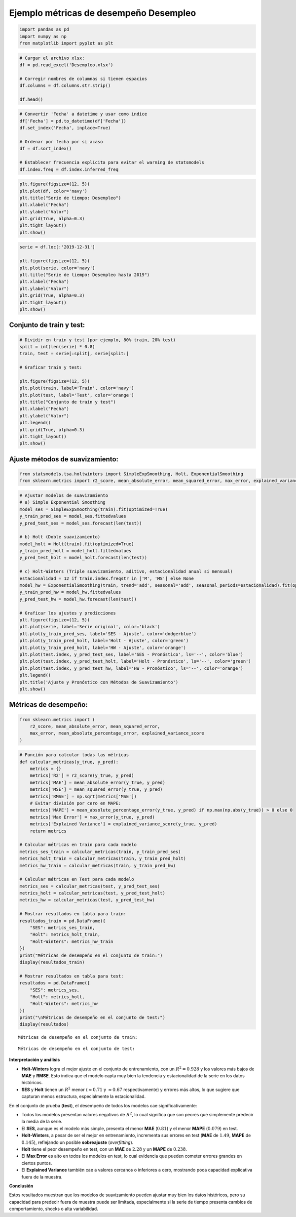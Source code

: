 Ejemplo métricas de desempeño Desempleo
---------------------------------------

.. code:: ipython3

    import pandas as pd
    import numpy as np
    from matplotlib import pyplot as plt

.. code:: ipython3

    # Cargar el archivo xlsx:
    df = pd.read_excel('Desempleo.xlsx')
    
    # Corregir nombres de columnas si tienen espacios
    df.columns = df.columns.str.strip()
    
    df.head()




.. raw:: html

    
      <div id="df-98236c6d-598a-4923-95ec-e6aca77c6294" class="colab-df-container">
        <div>
    <style scoped>
        .dataframe tbody tr th:only-of-type {
            vertical-align: middle;
        }
    
        .dataframe tbody tr th {
            vertical-align: top;
        }
    
        .dataframe thead th {
            text-align: right;
        }
    </style>
    <table border="1" class="dataframe">
      <thead>
        <tr style="text-align: right;">
          <th></th>
          <th>Fecha</th>
          <th>Desempleo</th>
        </tr>
      </thead>
      <tbody>
        <tr>
          <th>0</th>
          <td>2001-01-01</td>
          <td>16.622326</td>
        </tr>
        <tr>
          <th>1</th>
          <td>2001-02-01</td>
          <td>17.434206</td>
        </tr>
        <tr>
          <th>2</th>
          <td>2001-03-01</td>
          <td>15.811933</td>
        </tr>
        <tr>
          <th>3</th>
          <td>2001-04-01</td>
          <td>14.515078</td>
        </tr>
        <tr>
          <th>4</th>
          <td>2001-05-01</td>
          <td>14.035833</td>
        </tr>
      </tbody>
    </table>
    </div>
        <div class="colab-df-buttons">
    
      <div class="colab-df-container">
        <button class="colab-df-convert" onclick="convertToInteractive('df-98236c6d-598a-4923-95ec-e6aca77c6294')"
                title="Convert this dataframe to an interactive table."
                style="display:none;">
    
      <svg xmlns="http://www.w3.org/2000/svg" height="24px" viewBox="0 -960 960 960">
        <path d="M120-120v-720h720v720H120Zm60-500h600v-160H180v160Zm220 220h160v-160H400v160Zm0 220h160v-160H400v160ZM180-400h160v-160H180v160Zm440 0h160v-160H620v160ZM180-180h160v-160H180v160Zm440 0h160v-160H620v160Z"/>
      </svg>
        </button>
    
      <style>
        .colab-df-container {
          display:flex;
          gap: 12px;
        }
    
        .colab-df-convert {
          background-color: #E8F0FE;
          border: none;
          border-radius: 50%;
          cursor: pointer;
          display: none;
          fill: #1967D2;
          height: 32px;
          padding: 0 0 0 0;
          width: 32px;
        }
    
        .colab-df-convert:hover {
          background-color: #E2EBFA;
          box-shadow: 0px 1px 2px rgba(60, 64, 67, 0.3), 0px 1px 3px 1px rgba(60, 64, 67, 0.15);
          fill: #174EA6;
        }
    
        .colab-df-buttons div {
          margin-bottom: 4px;
        }
    
        [theme=dark] .colab-df-convert {
          background-color: #3B4455;
          fill: #D2E3FC;
        }
    
        [theme=dark] .colab-df-convert:hover {
          background-color: #434B5C;
          box-shadow: 0px 1px 3px 1px rgba(0, 0, 0, 0.15);
          filter: drop-shadow(0px 1px 2px rgba(0, 0, 0, 0.3));
          fill: #FFFFFF;
        }
      </style>
    
        <script>
          const buttonEl =
            document.querySelector('#df-98236c6d-598a-4923-95ec-e6aca77c6294 button.colab-df-convert');
          buttonEl.style.display =
            google.colab.kernel.accessAllowed ? 'block' : 'none';
    
          async function convertToInteractive(key) {
            const element = document.querySelector('#df-98236c6d-598a-4923-95ec-e6aca77c6294');
            const dataTable =
              await google.colab.kernel.invokeFunction('convertToInteractive',
                                                        [key], {});
            if (!dataTable) return;
    
            const docLinkHtml = 'Like what you see? Visit the ' +
              '<a target="_blank" href=https://colab.research.google.com/notebooks/data_table.ipynb>data table notebook</a>'
              + ' to learn more about interactive tables.';
            element.innerHTML = '';
            dataTable['output_type'] = 'display_data';
            await google.colab.output.renderOutput(dataTable, element);
            const docLink = document.createElement('div');
            docLink.innerHTML = docLinkHtml;
            element.appendChild(docLink);
          }
        </script>
      </div>
    
    
        <div id="df-e5ec620c-77b1-47bb-91fc-117e659ed9cb">
          <button class="colab-df-quickchart" onclick="quickchart('df-e5ec620c-77b1-47bb-91fc-117e659ed9cb')"
                    title="Suggest charts"
                    style="display:none;">
    
    <svg xmlns="http://www.w3.org/2000/svg" height="24px"viewBox="0 0 24 24"
         width="24px">
        <g>
            <path d="M19 3H5c-1.1 0-2 .9-2 2v14c0 1.1.9 2 2 2h14c1.1 0 2-.9 2-2V5c0-1.1-.9-2-2-2zM9 17H7v-7h2v7zm4 0h-2V7h2v10zm4 0h-2v-4h2v4z"/>
        </g>
    </svg>
          </button>
    
    <style>
      .colab-df-quickchart {
          --bg-color: #E8F0FE;
          --fill-color: #1967D2;
          --hover-bg-color: #E2EBFA;
          --hover-fill-color: #174EA6;
          --disabled-fill-color: #AAA;
          --disabled-bg-color: #DDD;
      }
    
      [theme=dark] .colab-df-quickchart {
          --bg-color: #3B4455;
          --fill-color: #D2E3FC;
          --hover-bg-color: #434B5C;
          --hover-fill-color: #FFFFFF;
          --disabled-bg-color: #3B4455;
          --disabled-fill-color: #666;
      }
    
      .colab-df-quickchart {
        background-color: var(--bg-color);
        border: none;
        border-radius: 50%;
        cursor: pointer;
        display: none;
        fill: var(--fill-color);
        height: 32px;
        padding: 0;
        width: 32px;
      }
    
      .colab-df-quickchart:hover {
        background-color: var(--hover-bg-color);
        box-shadow: 0 1px 2px rgba(60, 64, 67, 0.3), 0 1px 3px 1px rgba(60, 64, 67, 0.15);
        fill: var(--button-hover-fill-color);
      }
    
      .colab-df-quickchart-complete:disabled,
      .colab-df-quickchart-complete:disabled:hover {
        background-color: var(--disabled-bg-color);
        fill: var(--disabled-fill-color);
        box-shadow: none;
      }
    
      .colab-df-spinner {
        border: 2px solid var(--fill-color);
        border-color: transparent;
        border-bottom-color: var(--fill-color);
        animation:
          spin 1s steps(1) infinite;
      }
    
      @keyframes spin {
        0% {
          border-color: transparent;
          border-bottom-color: var(--fill-color);
          border-left-color: var(--fill-color);
        }
        20% {
          border-color: transparent;
          border-left-color: var(--fill-color);
          border-top-color: var(--fill-color);
        }
        30% {
          border-color: transparent;
          border-left-color: var(--fill-color);
          border-top-color: var(--fill-color);
          border-right-color: var(--fill-color);
        }
        40% {
          border-color: transparent;
          border-right-color: var(--fill-color);
          border-top-color: var(--fill-color);
        }
        60% {
          border-color: transparent;
          border-right-color: var(--fill-color);
        }
        80% {
          border-color: transparent;
          border-right-color: var(--fill-color);
          border-bottom-color: var(--fill-color);
        }
        90% {
          border-color: transparent;
          border-bottom-color: var(--fill-color);
        }
      }
    </style>
    
          <script>
            async function quickchart(key) {
              const quickchartButtonEl =
                document.querySelector('#' + key + ' button');
              quickchartButtonEl.disabled = true;  // To prevent multiple clicks.
              quickchartButtonEl.classList.add('colab-df-spinner');
              try {
                const charts = await google.colab.kernel.invokeFunction(
                    'suggestCharts', [key], {});
              } catch (error) {
                console.error('Error during call to suggestCharts:', error);
              }
              quickchartButtonEl.classList.remove('colab-df-spinner');
              quickchartButtonEl.classList.add('colab-df-quickchart-complete');
            }
            (() => {
              let quickchartButtonEl =
                document.querySelector('#df-e5ec620c-77b1-47bb-91fc-117e659ed9cb button');
              quickchartButtonEl.style.display =
                google.colab.kernel.accessAllowed ? 'block' : 'none';
            })();
          </script>
        </div>
    
        </div>
      </div>
    



.. code:: ipython3

    # Convertir 'Fecha' a datetime y usar como índice
    df['Fecha'] = pd.to_datetime(df['Fecha'])
    df.set_index('Fecha', inplace=True)
    
    # Ordenar por fecha por si acaso
    df = df.sort_index()
    
    # Establecer frecuencia explícita para evitar el warning de statsmodels
    df.index.freq = df.index.inferred_freq

.. code:: ipython3

    plt.figure(figsize=(12, 5))
    plt.plot(df, color='navy')
    plt.title("Serie de tiempo: Desempleo")
    plt.xlabel("Fecha")
    plt.ylabel("Valor")
    plt.grid(True, alpha=0.3)
    plt.tight_layout()
    plt.show()



.. image:: output_4_0.png


.. code:: ipython3

    serie = df.loc[:'2019-12-31']
    
    plt.figure(figsize=(12, 5))
    plt.plot(serie, color='navy')
    plt.title("Serie de tiempo: Desempleo hasta 2019")
    plt.xlabel("Fecha")
    plt.ylabel("Valor")
    plt.grid(True, alpha=0.3)
    plt.tight_layout()
    plt.show()



.. image:: output_5_0.png


Conjunto de train y test:
~~~~~~~~~~~~~~~~~~~~~~~~~

.. code:: ipython3

    # Dividir en train y test (por ejemplo, 80% train, 20% test)
    split = int(len(serie) * 0.8)
    train, test = serie[:split], serie[split:]
    
    # Graficar train y test:
    
    plt.figure(figsize=(12, 5))
    plt.plot(train, label='Train', color='navy')
    plt.plot(test, label='Test', color='orange')
    plt.title("Conjunto de train y test")
    plt.xlabel("Fecha")
    plt.ylabel("Valor")
    plt.legend()
    plt.grid(True, alpha=0.3)
    plt.tight_layout()
    plt.show()



.. image:: output_7_0.png


Ajuste métodos de suavizamiento:
~~~~~~~~~~~~~~~~~~~~~~~~~~~~~~~~

.. code:: ipython3

    from statsmodels.tsa.holtwinters import SimpleExpSmoothing, Holt, ExponentialSmoothing
    from sklearn.metrics import r2_score, mean_absolute_error, mean_squared_error, max_error, explained_variance_score

.. code:: ipython3

    # Ajustar modelos de suavizamiento
    # a) Simple Exponential Smoothing
    model_ses = SimpleExpSmoothing(train).fit(optimized=True)
    y_train_pred_ses = model_ses.fittedvalues
    y_pred_test_ses = model_ses.forecast(len(test))
    
    # b) Holt (Doble suavizamiento)
    model_holt = Holt(train).fit(optimized=True)
    y_train_pred_holt = model_holt.fittedvalues
    y_pred_test_holt = model_holt.forecast(len(test))
    
    # c) Holt-Winters (Triple suavizamiento, aditivo, estacionalidad anual si mensual)
    estacionalidad = 12 if train.index.freqstr in ['M', 'MS'] else None
    model_hw = ExponentialSmoothing(train, trend='add', seasonal='add', seasonal_periods=estacionalidad).fit(optimized=True)
    y_train_pred_hw = model_hw.fittedvalues
    y_pred_test_hw = model_hw.forecast(len(test))
    
    # Graficar los ajustes y predicciones
    plt.figure(figsize=(12, 5))
    plt.plot(serie, label='Serie original', color='black')
    plt.plot(y_train_pred_ses, label='SES - Ajuste', color='dodgerblue')
    plt.plot(y_train_pred_holt, label='Holt - Ajuste', color='green')
    plt.plot(y_train_pred_holt, label='HW - Ajuste', color='orange')
    plt.plot(test.index, y_pred_test_ses, label='SES - Pronóstico', ls='--', color='blue')
    plt.plot(test.index, y_pred_test_holt, label='Holt - Pronóstico', ls='--', color='green')
    plt.plot(test.index, y_pred_test_hw, label='HW - Pronóstico', ls='--', color='orange')
    plt.legend()
    plt.title('Ajuste y Pronóstico con Métodos de Suavizamiento')
    plt.show()



.. image:: output_10_0.png


Métricas de desempeño:
~~~~~~~~~~~~~~~~~~~~~~

.. code:: ipython3

    from sklearn.metrics import (
        r2_score, mean_absolute_error, mean_squared_error,
        max_error, mean_absolute_percentage_error, explained_variance_score
    )

.. code:: ipython3

    # Función para calcular todas las métricas
    def calcular_metricas(y_true, y_pred):
        metrics = {}
        metrics['R2'] = r2_score(y_true, y_pred)
        metrics['MAE'] = mean_absolute_error(y_true, y_pred)
        metrics['MSE'] = mean_squared_error(y_true, y_pred)
        metrics['RMSE'] = np.sqrt(metrics['MSE'])
        # Evitar división por cero en MAPE:
        metrics['MAPE'] = mean_absolute_percentage_error(y_true, y_pred) if np.max(np.abs(y_true)) > 0 else 0
        metrics['Max Error'] = max_error(y_true, y_pred)
        metrics['Explained Variance'] = explained_variance_score(y_true, y_pred)
        return metrics
    
    # Calcular métricas en train para cada modelo
    metrics_ses_train = calcular_metricas(train, y_train_pred_ses)
    metrics_holt_train = calcular_metricas(train, y_train_pred_holt)
    metrics_hw_train = calcular_metricas(train, y_train_pred_hw)
    
    # Calcular métricas en Test para cada modelo
    metrics_ses = calcular_metricas(test, y_pred_test_ses)
    metrics_holt = calcular_metricas(test, y_pred_test_holt)
    metrics_hw = calcular_metricas(test, y_pred_test_hw)
    
    # Mostrar resultados en tabla para train:
    resultados_train = pd.DataFrame({
        "SES": metrics_ses_train,
        "Holt": metrics_holt_train,
        "Holt-Winters": metrics_hw_train
    })
    print("Métricas de desempeño en el conjunto de train:")
    display(resultados_train)
    
    # Mostrar resultados en tabla para test:
    resultados = pd.DataFrame({
        "SES": metrics_ses,
        "Holt": metrics_holt,
        "Holt-Winters": metrics_hw
    })
    print("\nMétricas de desempeño en el conjunto de test:")
    display(resultados)


.. parsed-literal::

    Métricas de desempeño en el conjunto de train:
    


.. raw:: html

    
      <div id="df-8fabd9d8-9819-4784-a1d7-eaaa7d518051" class="colab-df-container">
        <div>
    <style scoped>
        .dataframe tbody tr th:only-of-type {
            vertical-align: middle;
        }
    
        .dataframe tbody tr th {
            vertical-align: top;
        }
    
        .dataframe thead th {
            text-align: right;
        }
    </style>
    <table border="1" class="dataframe">
      <thead>
        <tr style="text-align: right;">
          <th></th>
          <th>SES</th>
          <th>Holt</th>
          <th>Holt-Winters</th>
        </tr>
      </thead>
      <tbody>
        <tr>
          <th>R2</th>
          <td>0.714503</td>
          <td>0.668827</td>
          <td>0.928334</td>
        </tr>
        <tr>
          <th>MAE</th>
          <td>0.849031</td>
          <td>0.870869</td>
          <td>0.443224</td>
        </tr>
        <tr>
          <th>MSE</th>
          <td>1.320914</td>
          <td>1.532241</td>
          <td>0.331577</td>
        </tr>
        <tr>
          <th>RMSE</th>
          <td>1.149310</td>
          <td>1.237837</td>
          <td>0.575828</td>
        </tr>
        <tr>
          <th>MAPE</th>
          <td>0.071564</td>
          <td>0.071801</td>
          <td>0.036452</td>
        </tr>
        <tr>
          <th>Max Error</th>
          <td>3.944624</td>
          <td>4.603243</td>
          <td>1.776734</td>
        </tr>
        <tr>
          <th>Explained Variance</th>
          <td>0.717751</td>
          <td>0.671016</td>
          <td>0.928334</td>
        </tr>
      </tbody>
    </table>
    </div>
        <div class="colab-df-buttons">
    
      <div class="colab-df-container">
        <button class="colab-df-convert" onclick="convertToInteractive('df-8fabd9d8-9819-4784-a1d7-eaaa7d518051')"
                title="Convert this dataframe to an interactive table."
                style="display:none;">
    
      <svg xmlns="http://www.w3.org/2000/svg" height="24px" viewBox="0 -960 960 960">
        <path d="M120-120v-720h720v720H120Zm60-500h600v-160H180v160Zm220 220h160v-160H400v160Zm0 220h160v-160H400v160ZM180-400h160v-160H180v160Zm440 0h160v-160H620v160ZM180-180h160v-160H180v160Zm440 0h160v-160H620v160Z"/>
      </svg>
        </button>
    
      <style>
        .colab-df-container {
          display:flex;
          gap: 12px;
        }
    
        .colab-df-convert {
          background-color: #E8F0FE;
          border: none;
          border-radius: 50%;
          cursor: pointer;
          display: none;
          fill: #1967D2;
          height: 32px;
          padding: 0 0 0 0;
          width: 32px;
        }
    
        .colab-df-convert:hover {
          background-color: #E2EBFA;
          box-shadow: 0px 1px 2px rgba(60, 64, 67, 0.3), 0px 1px 3px 1px rgba(60, 64, 67, 0.15);
          fill: #174EA6;
        }
    
        .colab-df-buttons div {
          margin-bottom: 4px;
        }
    
        [theme=dark] .colab-df-convert {
          background-color: #3B4455;
          fill: #D2E3FC;
        }
    
        [theme=dark] .colab-df-convert:hover {
          background-color: #434B5C;
          box-shadow: 0px 1px 3px 1px rgba(0, 0, 0, 0.15);
          filter: drop-shadow(0px 1px 2px rgba(0, 0, 0, 0.3));
          fill: #FFFFFF;
        }
      </style>
    
        <script>
          const buttonEl =
            document.querySelector('#df-8fabd9d8-9819-4784-a1d7-eaaa7d518051 button.colab-df-convert');
          buttonEl.style.display =
            google.colab.kernel.accessAllowed ? 'block' : 'none';
    
          async function convertToInteractive(key) {
            const element = document.querySelector('#df-8fabd9d8-9819-4784-a1d7-eaaa7d518051');
            const dataTable =
              await google.colab.kernel.invokeFunction('convertToInteractive',
                                                        [key], {});
            if (!dataTable) return;
    
            const docLinkHtml = 'Like what you see? Visit the ' +
              '<a target="_blank" href=https://colab.research.google.com/notebooks/data_table.ipynb>data table notebook</a>'
              + ' to learn more about interactive tables.';
            element.innerHTML = '';
            dataTable['output_type'] = 'display_data';
            await google.colab.output.renderOutput(dataTable, element);
            const docLink = document.createElement('div');
            docLink.innerHTML = docLinkHtml;
            element.appendChild(docLink);
          }
        </script>
      </div>
    
    
        <div id="df-0e980fe9-62d0-4380-b16c-fc933592e8b0">
          <button class="colab-df-quickchart" onclick="quickchart('df-0e980fe9-62d0-4380-b16c-fc933592e8b0')"
                    title="Suggest charts"
                    style="display:none;">
    
    <svg xmlns="http://www.w3.org/2000/svg" height="24px"viewBox="0 0 24 24"
         width="24px">
        <g>
            <path d="M19 3H5c-1.1 0-2 .9-2 2v14c0 1.1.9 2 2 2h14c1.1 0 2-.9 2-2V5c0-1.1-.9-2-2-2zM9 17H7v-7h2v7zm4 0h-2V7h2v10zm4 0h-2v-4h2v4z"/>
        </g>
    </svg>
          </button>
    
    <style>
      .colab-df-quickchart {
          --bg-color: #E8F0FE;
          --fill-color: #1967D2;
          --hover-bg-color: #E2EBFA;
          --hover-fill-color: #174EA6;
          --disabled-fill-color: #AAA;
          --disabled-bg-color: #DDD;
      }
    
      [theme=dark] .colab-df-quickchart {
          --bg-color: #3B4455;
          --fill-color: #D2E3FC;
          --hover-bg-color: #434B5C;
          --hover-fill-color: #FFFFFF;
          --disabled-bg-color: #3B4455;
          --disabled-fill-color: #666;
      }
    
      .colab-df-quickchart {
        background-color: var(--bg-color);
        border: none;
        border-radius: 50%;
        cursor: pointer;
        display: none;
        fill: var(--fill-color);
        height: 32px;
        padding: 0;
        width: 32px;
      }
    
      .colab-df-quickchart:hover {
        background-color: var(--hover-bg-color);
        box-shadow: 0 1px 2px rgba(60, 64, 67, 0.3), 0 1px 3px 1px rgba(60, 64, 67, 0.15);
        fill: var(--button-hover-fill-color);
      }
    
      .colab-df-quickchart-complete:disabled,
      .colab-df-quickchart-complete:disabled:hover {
        background-color: var(--disabled-bg-color);
        fill: var(--disabled-fill-color);
        box-shadow: none;
      }
    
      .colab-df-spinner {
        border: 2px solid var(--fill-color);
        border-color: transparent;
        border-bottom-color: var(--fill-color);
        animation:
          spin 1s steps(1) infinite;
      }
    
      @keyframes spin {
        0% {
          border-color: transparent;
          border-bottom-color: var(--fill-color);
          border-left-color: var(--fill-color);
        }
        20% {
          border-color: transparent;
          border-left-color: var(--fill-color);
          border-top-color: var(--fill-color);
        }
        30% {
          border-color: transparent;
          border-left-color: var(--fill-color);
          border-top-color: var(--fill-color);
          border-right-color: var(--fill-color);
        }
        40% {
          border-color: transparent;
          border-right-color: var(--fill-color);
          border-top-color: var(--fill-color);
        }
        60% {
          border-color: transparent;
          border-right-color: var(--fill-color);
        }
        80% {
          border-color: transparent;
          border-right-color: var(--fill-color);
          border-bottom-color: var(--fill-color);
        }
        90% {
          border-color: transparent;
          border-bottom-color: var(--fill-color);
        }
      }
    </style>
    
          <script>
            async function quickchart(key) {
              const quickchartButtonEl =
                document.querySelector('#' + key + ' button');
              quickchartButtonEl.disabled = true;  // To prevent multiple clicks.
              quickchartButtonEl.classList.add('colab-df-spinner');
              try {
                const charts = await google.colab.kernel.invokeFunction(
                    'suggestCharts', [key], {});
              } catch (error) {
                console.error('Error during call to suggestCharts:', error);
              }
              quickchartButtonEl.classList.remove('colab-df-spinner');
              quickchartButtonEl.classList.add('colab-df-quickchart-complete');
            }
            (() => {
              let quickchartButtonEl =
                document.querySelector('#df-0e980fe9-62d0-4380-b16c-fc933592e8b0 button');
              quickchartButtonEl.style.display =
                google.colab.kernel.accessAllowed ? 'block' : 'none';
            })();
          </script>
        </div>
    
      <div id="id_64def078-16b9-42ee-85d7-f7bdda392dce">
        <style>
          .colab-df-generate {
            background-color: #E8F0FE;
            border: none;
            border-radius: 50%;
            cursor: pointer;
            display: none;
            fill: #1967D2;
            height: 32px;
            padding: 0 0 0 0;
            width: 32px;
          }
    
          .colab-df-generate:hover {
            background-color: #E2EBFA;
            box-shadow: 0px 1px 2px rgba(60, 64, 67, 0.3), 0px 1px 3px 1px rgba(60, 64, 67, 0.15);
            fill: #174EA6;
          }
    
          [theme=dark] .colab-df-generate {
            background-color: #3B4455;
            fill: #D2E3FC;
          }
    
          [theme=dark] .colab-df-generate:hover {
            background-color: #434B5C;
            box-shadow: 0px 1px 3px 1px rgba(0, 0, 0, 0.15);
            filter: drop-shadow(0px 1px 2px rgba(0, 0, 0, 0.3));
            fill: #FFFFFF;
          }
        </style>
        <button class="colab-df-generate" onclick="generateWithVariable('resultados_train')"
                title="Generate code using this dataframe."
                style="display:none;">
    
      <svg xmlns="http://www.w3.org/2000/svg" height="24px"viewBox="0 0 24 24"
           width="24px">
        <path d="M7,19H8.4L18.45,9,17,7.55,7,17.6ZM5,21V16.75L18.45,3.32a2,2,0,0,1,2.83,0l1.4,1.43a1.91,1.91,0,0,1,.58,1.4,1.91,1.91,0,0,1-.58,1.4L9.25,21ZM18.45,9,17,7.55Zm-12,3A5.31,5.31,0,0,0,4.9,8.1,5.31,5.31,0,0,0,1,6.5,5.31,5.31,0,0,0,4.9,4.9,5.31,5.31,0,0,0,6.5,1,5.31,5.31,0,0,0,8.1,4.9,5.31,5.31,0,0,0,12,6.5,5.46,5.46,0,0,0,6.5,12Z"/>
      </svg>
        </button>
        <script>
          (() => {
          const buttonEl =
            document.querySelector('#id_64def078-16b9-42ee-85d7-f7bdda392dce button.colab-df-generate');
          buttonEl.style.display =
            google.colab.kernel.accessAllowed ? 'block' : 'none';
    
          buttonEl.onclick = () => {
            google.colab.notebook.generateWithVariable('resultados_train');
          }
          })();
        </script>
      </div>
    
        </div>
      </div>
    


.. parsed-literal::

    
    Métricas de desempeño en el conjunto de test:
    


.. raw:: html

    
      <div id="df-bb47fd05-c77c-4401-b5dc-b75796dbe97b" class="colab-df-container">
        <div>
    <style scoped>
        .dataframe tbody tr th:only-of-type {
            vertical-align: middle;
        }
    
        .dataframe tbody tr th {
            vertical-align: top;
        }
    
        .dataframe thead th {
            text-align: right;
        }
    </style>
    <table border="1" class="dataframe">
      <thead>
        <tr style="text-align: right;">
          <th></th>
          <th>SES</th>
          <th>Holt</th>
          <th>Holt-Winters</th>
        </tr>
      </thead>
      <tbody>
        <tr>
          <th>R2</th>
          <td>-0.003979</td>
          <td>-4.633574</td>
          <td>-1.857950</td>
        </tr>
        <tr>
          <th>MAE</th>
          <td>0.808906</td>
          <td>2.287011</td>
          <td>1.491747</td>
        </tr>
        <tr>
          <th>MSE</th>
          <td>1.125912</td>
          <td>6.317770</td>
          <td>3.205047</td>
        </tr>
        <tr>
          <th>RMSE</th>
          <td>1.061090</td>
          <td>2.513518</td>
          <td>1.790265</td>
        </tr>
        <tr>
          <th>MAPE</th>
          <td>0.079579</td>
          <td>0.238254</td>
          <td>0.145455</td>
        </tr>
        <tr>
          <th>Max Error</th>
          <td>3.177836</td>
          <td>4.111111</td>
          <td>3.333760</td>
        </tr>
        <tr>
          <th>Explained Variance</th>
          <td>0.000000</td>
          <td>-0.085371</td>
          <td>0.101232</td>
        </tr>
      </tbody>
    </table>
    </div>
        <div class="colab-df-buttons">
    
      <div class="colab-df-container">
        <button class="colab-df-convert" onclick="convertToInteractive('df-bb47fd05-c77c-4401-b5dc-b75796dbe97b')"
                title="Convert this dataframe to an interactive table."
                style="display:none;">
    
      <svg xmlns="http://www.w3.org/2000/svg" height="24px" viewBox="0 -960 960 960">
        <path d="M120-120v-720h720v720H120Zm60-500h600v-160H180v160Zm220 220h160v-160H400v160Zm0 220h160v-160H400v160ZM180-400h160v-160H180v160Zm440 0h160v-160H620v160ZM180-180h160v-160H180v160Zm440 0h160v-160H620v160Z"/>
      </svg>
        </button>
    
      <style>
        .colab-df-container {
          display:flex;
          gap: 12px;
        }
    
        .colab-df-convert {
          background-color: #E8F0FE;
          border: none;
          border-radius: 50%;
          cursor: pointer;
          display: none;
          fill: #1967D2;
          height: 32px;
          padding: 0 0 0 0;
          width: 32px;
        }
    
        .colab-df-convert:hover {
          background-color: #E2EBFA;
          box-shadow: 0px 1px 2px rgba(60, 64, 67, 0.3), 0px 1px 3px 1px rgba(60, 64, 67, 0.15);
          fill: #174EA6;
        }
    
        .colab-df-buttons div {
          margin-bottom: 4px;
        }
    
        [theme=dark] .colab-df-convert {
          background-color: #3B4455;
          fill: #D2E3FC;
        }
    
        [theme=dark] .colab-df-convert:hover {
          background-color: #434B5C;
          box-shadow: 0px 1px 3px 1px rgba(0, 0, 0, 0.15);
          filter: drop-shadow(0px 1px 2px rgba(0, 0, 0, 0.3));
          fill: #FFFFFF;
        }
      </style>
    
        <script>
          const buttonEl =
            document.querySelector('#df-bb47fd05-c77c-4401-b5dc-b75796dbe97b button.colab-df-convert');
          buttonEl.style.display =
            google.colab.kernel.accessAllowed ? 'block' : 'none';
    
          async function convertToInteractive(key) {
            const element = document.querySelector('#df-bb47fd05-c77c-4401-b5dc-b75796dbe97b');
            const dataTable =
              await google.colab.kernel.invokeFunction('convertToInteractive',
                                                        [key], {});
            if (!dataTable) return;
    
            const docLinkHtml = 'Like what you see? Visit the ' +
              '<a target="_blank" href=https://colab.research.google.com/notebooks/data_table.ipynb>data table notebook</a>'
              + ' to learn more about interactive tables.';
            element.innerHTML = '';
            dataTable['output_type'] = 'display_data';
            await google.colab.output.renderOutput(dataTable, element);
            const docLink = document.createElement('div');
            docLink.innerHTML = docLinkHtml;
            element.appendChild(docLink);
          }
        </script>
      </div>
    
    
        <div id="df-b90ac681-ddb9-425a-9622-cdae09c421c2">
          <button class="colab-df-quickchart" onclick="quickchart('df-b90ac681-ddb9-425a-9622-cdae09c421c2')"
                    title="Suggest charts"
                    style="display:none;">
    
    <svg xmlns="http://www.w3.org/2000/svg" height="24px"viewBox="0 0 24 24"
         width="24px">
        <g>
            <path d="M19 3H5c-1.1 0-2 .9-2 2v14c0 1.1.9 2 2 2h14c1.1 0 2-.9 2-2V5c0-1.1-.9-2-2-2zM9 17H7v-7h2v7zm4 0h-2V7h2v10zm4 0h-2v-4h2v4z"/>
        </g>
    </svg>
          </button>
    
    <style>
      .colab-df-quickchart {
          --bg-color: #E8F0FE;
          --fill-color: #1967D2;
          --hover-bg-color: #E2EBFA;
          --hover-fill-color: #174EA6;
          --disabled-fill-color: #AAA;
          --disabled-bg-color: #DDD;
      }
    
      [theme=dark] .colab-df-quickchart {
          --bg-color: #3B4455;
          --fill-color: #D2E3FC;
          --hover-bg-color: #434B5C;
          --hover-fill-color: #FFFFFF;
          --disabled-bg-color: #3B4455;
          --disabled-fill-color: #666;
      }
    
      .colab-df-quickchart {
        background-color: var(--bg-color);
        border: none;
        border-radius: 50%;
        cursor: pointer;
        display: none;
        fill: var(--fill-color);
        height: 32px;
        padding: 0;
        width: 32px;
      }
    
      .colab-df-quickchart:hover {
        background-color: var(--hover-bg-color);
        box-shadow: 0 1px 2px rgba(60, 64, 67, 0.3), 0 1px 3px 1px rgba(60, 64, 67, 0.15);
        fill: var(--button-hover-fill-color);
      }
    
      .colab-df-quickchart-complete:disabled,
      .colab-df-quickchart-complete:disabled:hover {
        background-color: var(--disabled-bg-color);
        fill: var(--disabled-fill-color);
        box-shadow: none;
      }
    
      .colab-df-spinner {
        border: 2px solid var(--fill-color);
        border-color: transparent;
        border-bottom-color: var(--fill-color);
        animation:
          spin 1s steps(1) infinite;
      }
    
      @keyframes spin {
        0% {
          border-color: transparent;
          border-bottom-color: var(--fill-color);
          border-left-color: var(--fill-color);
        }
        20% {
          border-color: transparent;
          border-left-color: var(--fill-color);
          border-top-color: var(--fill-color);
        }
        30% {
          border-color: transparent;
          border-left-color: var(--fill-color);
          border-top-color: var(--fill-color);
          border-right-color: var(--fill-color);
        }
        40% {
          border-color: transparent;
          border-right-color: var(--fill-color);
          border-top-color: var(--fill-color);
        }
        60% {
          border-color: transparent;
          border-right-color: var(--fill-color);
        }
        80% {
          border-color: transparent;
          border-right-color: var(--fill-color);
          border-bottom-color: var(--fill-color);
        }
        90% {
          border-color: transparent;
          border-bottom-color: var(--fill-color);
        }
      }
    </style>
    
          <script>
            async function quickchart(key) {
              const quickchartButtonEl =
                document.querySelector('#' + key + ' button');
              quickchartButtonEl.disabled = true;  // To prevent multiple clicks.
              quickchartButtonEl.classList.add('colab-df-spinner');
              try {
                const charts = await google.colab.kernel.invokeFunction(
                    'suggestCharts', [key], {});
              } catch (error) {
                console.error('Error during call to suggestCharts:', error);
              }
              quickchartButtonEl.classList.remove('colab-df-spinner');
              quickchartButtonEl.classList.add('colab-df-quickchart-complete');
            }
            (() => {
              let quickchartButtonEl =
                document.querySelector('#df-b90ac681-ddb9-425a-9622-cdae09c421c2 button');
              quickchartButtonEl.style.display =
                google.colab.kernel.accessAllowed ? 'block' : 'none';
            })();
          </script>
        </div>
    
      <div id="id_a6848efa-3ebb-4a60-816b-7290cd31330f">
        <style>
          .colab-df-generate {
            background-color: #E8F0FE;
            border: none;
            border-radius: 50%;
            cursor: pointer;
            display: none;
            fill: #1967D2;
            height: 32px;
            padding: 0 0 0 0;
            width: 32px;
          }
    
          .colab-df-generate:hover {
            background-color: #E2EBFA;
            box-shadow: 0px 1px 2px rgba(60, 64, 67, 0.3), 0px 1px 3px 1px rgba(60, 64, 67, 0.15);
            fill: #174EA6;
          }
    
          [theme=dark] .colab-df-generate {
            background-color: #3B4455;
            fill: #D2E3FC;
          }
    
          [theme=dark] .colab-df-generate:hover {
            background-color: #434B5C;
            box-shadow: 0px 1px 3px 1px rgba(0, 0, 0, 0.15);
            filter: drop-shadow(0px 1px 2px rgba(0, 0, 0, 0.3));
            fill: #FFFFFF;
          }
        </style>
        <button class="colab-df-generate" onclick="generateWithVariable('resultados')"
                title="Generate code using this dataframe."
                style="display:none;">
    
      <svg xmlns="http://www.w3.org/2000/svg" height="24px"viewBox="0 0 24 24"
           width="24px">
        <path d="M7,19H8.4L18.45,9,17,7.55,7,17.6ZM5,21V16.75L18.45,3.32a2,2,0,0,1,2.83,0l1.4,1.43a1.91,1.91,0,0,1,.58,1.4,1.91,1.91,0,0,1-.58,1.4L9.25,21ZM18.45,9,17,7.55Zm-12,3A5.31,5.31,0,0,0,4.9,8.1,5.31,5.31,0,0,0,1,6.5,5.31,5.31,0,0,0,4.9,4.9,5.31,5.31,0,0,0,6.5,1,5.31,5.31,0,0,0,8.1,4.9,5.31,5.31,0,0,0,12,6.5,5.46,5.46,0,0,0,6.5,12Z"/>
      </svg>
        </button>
        <script>
          (() => {
          const buttonEl =
            document.querySelector('#id_a6848efa-3ebb-4a60-816b-7290cd31330f button.colab-df-generate');
          buttonEl.style.display =
            google.colab.kernel.accessAllowed ? 'block' : 'none';
    
          buttonEl.onclick = () => {
            google.colab.notebook.generateWithVariable('resultados');
          }
          })();
        </script>
      </div>
    
        </div>
      </div>
    


**Interpretación y análisis**

-  **Holt-Winters** logra el mejor ajuste en el conjunto de
   entrenamiento, con un :math:`R^2 = 0.928` y los valores más bajos de
   **MAE** y **RMSE**. Esto indica que el modelo capta muy bien la
   tendencia y estacionalidad de la serie en los datos históricos.

-  **SES** y **Holt** tienen un :math:`R^2` menor (:math:`\approx 0.71`
   y :math:`\approx 0.67` respectivamente) y errores más altos, lo que
   sugiere que capturan menos estructura, especialmente la
   estacionalidad.

En el conjunto de prueba (**test**), el desempeño de todos los modelos
cae significativamente:

-  Todos los modelos presentan valores negativos de :math:`R^2`, lo cual
   significa que son peores que simplemente predecir la media de la
   serie.

-  El **SES**, aunque es el modelo más simple, presenta el menor **MAE**
   (:math:`0.81`) y el menor **MAPE** (:math:`0.079`) en test.

-  **Holt-Winters**, a pesar de ser el mejor en entrenamiento,
   incrementa sus errores en test (**MAE** de :math:`1.49`, **MAPE** de
   :math:`0.145`), reflejando un posible **sobreajuste**
   (*overfitting*).

-  **Holt** tiene el peor desempeño en test, con un **MAE** de
   :math:`2.28` y un **MAPE** de :math:`0.238`.

-  El **Max Error** es alto en todos los modelos en test, lo cual
   evidencia que pueden cometer errores grandes en ciertos puntos.

-  El **Explained Variance** también cae a valores cercanos o inferiores
   a cero, mostrando poca capacidad explicativa fuera de la muestra.

**Conclusión**

Estos resultados muestran que los modelos de suavizamiento pueden
ajustar muy bien los datos históricos, pero su capacidad para predecir
fuera de muestra puede ser limitada, especialmente si la serie de tiempo
presenta cambios de comportamiento, shocks o alta variabilidad.
